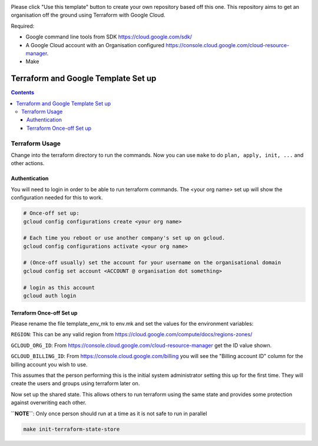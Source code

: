 .. image:: assets/howtotemplate.png
    :align: center
    :alt: Please "Use this template".

Please click "Use this template" button to create your own repository based off this one. This repository aims to get an organisation off the ground using Terraform with Google Cloud.

Required:

- Google command line tools from SDK https://cloud.google.com/sdk/
- A Google Cloud account with an Organisation configured https://console.cloud.google.com/cloud-resource-manager.
- Make


====================================
Terraform and Google Template Set up
====================================


.. contents::


Terraform Usage
---------------

Change into the terraform directory to run the commands. Now you can use ``make`` to do ``plan, apply, init, ...`` and other actions.


Authentication
~~~~~~~~~~~~~~

You will need to login in order to be able to run terraform commands. The <your org name> set up will show the configuration needed for this to work.

.. code-block:: bash

	# Once-off set up:
	gcloud config configurations create <your org name>

	# Each time you reboot or use another company's set up on gcloud.
	gcloud config configurations activate <your org name>

	# (Once-off usually) set the account for your username on the organisational domain
	gcloud config set account <ACCOUNT @ organisation dot something>

	# login as this account
	gcloud auth login


Terraform Once-off Set up
~~~~~~~~~~~~~~~~~~~~~~~~~

Please rename the file template_env_mk to env.mk and set the values for the environment variables:

``REGION``: This can be any valid region from https://cloud.google.com/compute/docs/regions-zones/

``GCLOUD_ORG_ID``: From https://console.cloud.google.com/cloud-resource-manager get the ID value shown.

``GCLOUD_BILLING_ID``: From https://console.cloud.google.com/billing you will see the "Billing account ID" column for the billing account you wish to use.

This assumes that the person performing this is the initial system administrator setting this up for the first time. They will create the users and groups using terraform later on.

Now set up the shared state. This allows others to run terraform using the same state and provides some protection against overwriting each other.

**``NOTE``**: Only once person should run at a time as it is not safe to run in parallel

.. code-block:: bash

	make init-terraform-state-store
